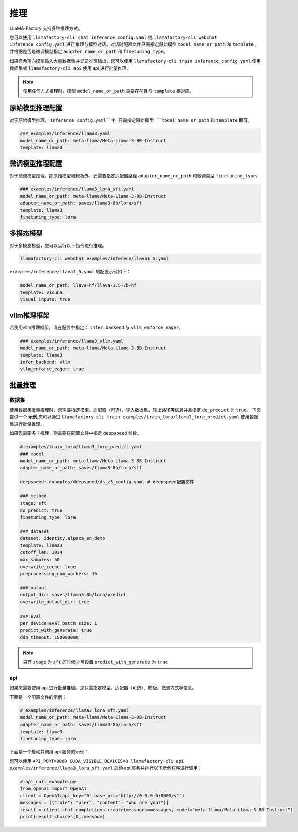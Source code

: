 推理
==========================

LLaMA-Factory 支持多种推理方式。

您可以使用 ``llamafactory-cli chat inference_config.yaml`` 或 ``llamafactory-cli webchat inference_config.yaml`` 进行推理与模型对话。对话时配置文件只需指定原始模型 ``model_name_or_path`` 和 ``template`` ，并根据是否是微调模型指定 ``adapter_name_or_path`` 和 ``finetuning_type``。

如果您希望向模型输入大量数据集并记录推理输出，您可以使用 ``llamafactory-cli train inference_config.yaml`` 使用数据集或 ``llamafactory-cli api`` 使用 api 进行批量推理。

.. note::
    使用任何方式推理时，模型 ``model_name_or_path`` 需要存在且与 ``template`` 相对应。

原始模型推理配置
----------------------------
对于原始模型推理， ``inference_config.yaml``中 只需指定原始模型 ``model_name_or_path`` 和 ``template`` 即可。

.. code-block:: yaml

    ### examples/inference/llama3.yaml
    model_name_or_path: meta-llama/Meta-Llama-3-8B-Instruct
    template: llama3


微调模型推理配置
------------------------------
对于微调模型推理，除原始模型和模板外，还需要指定适配器路径 ``adapter_name_or_path`` 和微调类型 ``finetuning_type``。

.. code-block:: yaml

    ### examples/inference/llama3_lora_sft.yaml
    model_name_or_path: meta-llama/Meta-Llama-3-8B-Instruct
    adapter_name_or_path: saves/llama3-8b/lora/sft
    template: llama3
    finetuning_type: lora


多模态模型
----------------------

对于多模态模型，您可以运行以下指令进行推理。

.. code-block:: bash

    llamafactory-cli webchat examples/inferece/llava1_5.yaml

``examples/inference/llava1_5.yaml`` 的配置示例如下：

.. code-block:: yaml

    model_name_or_path: llava-hf/llava-1.5-7b-hf
    template: vicuna
    visual_inputs: true




vllm推理框架
------------------------
若使用vllm推理框架，请在配置中指定： ``infer_backend`` 与 ``vllm_enforce_eager``。

.. code-block:: yaml

    ### examples/inference/llama3_vllm.yaml
    model_name_or_path: meta-llama/Meta-Llama-3-8B-Instruct
    template: llama3
    infer_backend: vllm
    vllm_enforce_eager: true



.. _批量推理:

批量推理
-------------------------

数据集
~~~~~~~~~~~~~~~~~~~~~~~
使用数据集批量推理时，您需要指定模型、适配器（可选）、输入数据集、输出路径等信息并且指定 ``do_predict`` 为 ``true``。
下面提供一个 **示例**,您可以通过 ``llamafactory-cli train examples/train_lora/llama3_lora_predict.yaml`` 使用数据集进行批量推理。

如果您需要多卡推理，则需要在配置文件中指定 ``deepspeed`` 参数。

.. code-block:: yaml

    # examples/train_lora/llama3_lora_predict.yaml
    ### model
    model_name_or_path: meta-llama/Meta-Llama-3-8B-Instruct
    adapter_name_or_path: saves/llama3-8b/lora/sft
    
    deepspeed: examples/deepspeed/ds_z3_config.yaml # deepspeed配置文件
    
    ### method
    stage: sft
    do_predict: true
    finetuning_type: lora

    ### dataset
    dataset: identity,alpaca_en_demo
    template: llama3
    cutoff_len: 1024
    max_samples: 50
    overwrite_cache: true
    preprocessing_num_workers: 16

    ### output
    output_dir: saves/llama3-8b/lora/predict
    overwrite_output_dir: true

    ### eval
    per_device_eval_batch_size: 1
    predict_with_generate: true
    ddp_timeout: 180000000

.. note::

    只有 ``stage`` 为 ``sft`` 的时候才可设置 ``predict_with_generate`` 为 ``true``


api
~~~~~~~~~~~~~~~~~
如果您需要使用 api 进行批量推理，您只需指定模型、适配器（可选）、模板、微调方式等信息。

下面是一个配置文件的示例：

.. code-block:: yaml

    # examples/inference/llama3_lora_sft.yaml
    model_name_or_path: meta-llama/Meta-Llama-3-8B-Instruct
    adapter_name_or_path: saves/llama3-8b/lora/sft
    template: llama3
    finetuning_type: lora


下面是一个启动并调用 api 服务的示例：

您可以使用 ``API_PORT=8000 CUDA_VISIBLE_DEVICES=0 llamafactory-cli api examples/inference/llama3_lora_sft.yaml`` 启动 api 服务并运行以下示例程序进行调用：

.. code-block:: python

    # api_call_example.py
    from openai import OpenAI
    client = OpenAI(api_key="0",base_url="http://0.0.0.0:8000/v1")
    messages = [{"role": "user", "content": "Who are you?"}]
    result = client.chat.completions.create(messages=messages, model="meta-llama/Meta-Llama-3-8B-Instruct")
    print(result.choices[0].message)



